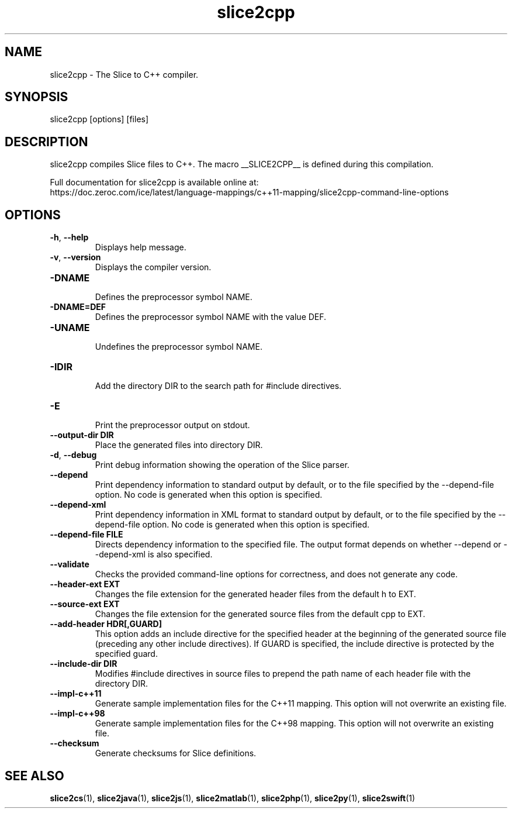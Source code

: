 .TH slice2cpp 1

.SH NAME

slice2cpp - The Slice to C++ compiler.

.SH SYNOPSIS

slice2cpp [options] [files]

.SH DESCRIPTION

slice2cpp compiles Slice files to C++. The macro __SLICE2CPP__
is defined during this compilation.

Full documentation for slice2cpp is available online at:
.br
https://doc.zeroc.com/ice/latest/language-mappings/c++11-mapping/slice2cpp-command-line-options

.SH OPTIONS

.TP
.BR \-h ", " \-\-help\fR
.br
Displays help message.

.TP
.BR \-v ", " \-\-version\fR
Displays the compiler version.

.TP
.BR \-DNAME\fR
.br
Defines the preprocessor symbol NAME.

.TP
.BR \-DNAME=DEF\fR
.br
Defines the preprocessor symbol NAME with the value DEF.

.TP
.BR \-UNAME\fR
.br
Undefines the preprocessor symbol NAME.

.TP
.BR \-IDIR\fR
.br
Add the directory DIR to the search path for #include directives.

.TP
.BR \-E\fR
.br
Print the preprocessor output on stdout.

.TP
.BR \-\-output-dir " " DIR\fR
.br
Place the generated files into directory DIR.

.TP
.BR \-d ", " \-\-debug\fR
.br
Print debug information showing the operation of the Slice parser.

.TP
.BR \-\-depend\fR
.br
Print dependency information to standard output by default, or to the
file specified by the --depend-file option. No code is generated when
this option is specified.

.TP
.BR \-\-depend\-xml\fR
.br
Print dependency information in XML format to standard output by default,
or to the file specified by the --depend-file option. No code is generated
when this option is specified.

.TP
.BR \-\-depend\-file " " FILE\fR
.br
Directs dependency information to the specified file. The output
format depends on whether --depend or --depend-xml is also specified.

.TP
.BR \-\-validate\fR
.br
Checks the provided command-line options for correctness, and does not
generate any code.

.TP
.BR \-\-header-ext " " EXT\fR
.br
Changes the file extension for the generated header files from the default h
to EXT.

.TP
.BR \-\-source-ext " " EXT\fR
.br
Changes the file extension for the generated source files from the default
cpp to EXT.

.TP
.BR \-\-add-header " " HDR[,GUARD]
.br
This option adds an include directive for the specified header at the
beginning of the generated source file (preceding any other include
directives). If GUARD is specified, the include directive is protected by the
specified guard.

.TP
.BR \-\-include-dir " " DIR\fR
.br
Modifies #include directives in source files to prepend the path name of each
header file with the directory DIR.

.TP
.BR \-\-impl\-c++11\fR
.br
Generate sample implementation files for the C++11 mapping. This option will
not overwrite an existing file.

.TP
.BR \-\-impl\-c++98\fR
.br
Generate sample implementation files for the C++98 mapping. This option will
not overwrite an existing file.

.TP
.BR \-\-checksum\fR
.br
Generate checksums for Slice definitions.

.SH SEE ALSO

.BR slice2cs (1),
.BR slice2java (1),
.BR slice2js (1),
.BR slice2matlab (1),
.BR slice2php (1),
.BR slice2py (1),
.BR slice2swift (1)
